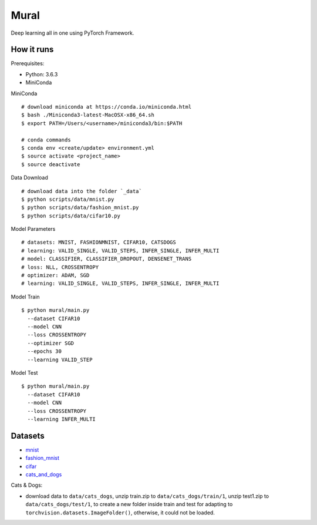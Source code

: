 ##############################################################################
Mural
##############################################################################

Deep learning all in one using PyTorch Framework.

==============================================================================
How it runs
==============================================================================

Prerequisites:

- Python: 3.6.3
- MiniConda

MiniConda

::

    # download miniconda at https://conda.io/miniconda.html
    $ bash ./Miniconda3-latest-MacOSX-x86_64.sh
    $ export PATH=/Users/<username>/miniconda3/bin:$PATH
    
    # conda commands
    $ conda env <create/update> environment.yml
    $ source activate <project_name>
    $ source deactivate

Data Download

::

    # download data into the folder `_data`
    $ python scripts/data/mnist.py
    $ python scripts/data/fashion_mnist.py
    $ python scripts/data/cifar10.py

Model Parameters

::

    # datasets: MNIST, FASHIONMNIST, CIFAR10, CATSDOGS
    # learning: VALID_SINGLE, VALID_STEPS, INFER_SINGLE, INFER_MULTI
    # model: CLASSIFIER, CLASSIFIER_DROPOUT, DENSENET_TRANS
    # loss: NLL, CROSSENTROPY
    # optimizer: ADAM, SGD
    # learning: VALID_SINGLE, VALID_STEPS, INFER_SINGLE, INFER_MULTI


Model Train

::

    $ python mural/main.py
      --dataset CIFAR10
      --model CNN
      --loss CROSSENTROPY
      --optimizer SGD
      --epochs 30
      --learning VALID_STEP

Model Test

::

    $ python mural/main.py
      --dataset CIFAR10
      --model CNN
      --loss CROSSENTROPY
      --learning INFER_MULTI


==============================================================================
Datasets
==============================================================================

- `mnist`_
- `fashion_mnist`_
- `cifar`_
- `cats_and_dogs`_

.. _`mnist`: http://yann.lecun.com/exdb/mnist/
.. _`fashion_mnist`: https://github.com/zalandoresearch/fashion-mnist
.. _`cifar`: https://www.cs.toronto.edu/~kriz/cifar.html
.. _`cats_and_dogs`: https://www.kaggle.com/c/dogs-vs-cats


Cats & Dogs:

- download data to ``data/cats_dogs``, unzip train.zip to ``data/cats_dogs/train/1``, unzip test1.zip to ``data/cats_dogs/test/1``, to create a new folder inside train and test for adapting to ``torchvision.datasets.ImageFolder()``, otherwise, it could not be loaded.
